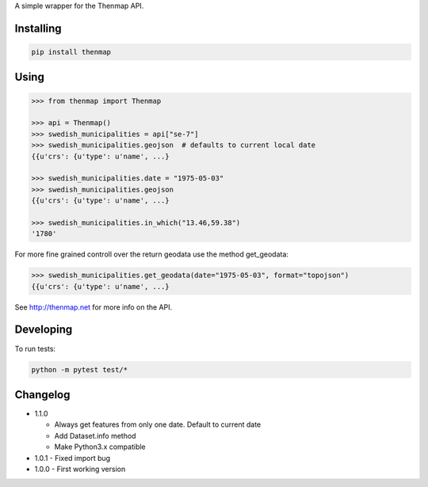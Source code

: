 A simple wrapper for the Thenmap API.


Installing
==========

.. code:: bash

  pip install thenmap


Using
=====

.. code:: python

  >>> from thenmap import Thenmap

  >>> api = Thenmap()
  >>> swedish_municipalities = api["se-7"]
  >>> swedish_municipalities.geojson  # defaults to current local date
  {{u'crs': {u'type': u'name', ...}

  >>> swedish_municipalities.date = "1975-05-03"
  >>> swedish_municipalities.geojson
  {{u'crs': {u'type': u'name', ...}

  >>> swedish_municipalities.in_which("13.46,59.38")
  '1780'

For more fine grained controll over the return geodata use the method get_geodata:

.. code:: python

  >>> swedish_municipalities.get_geodata(date="1975-05-03", format="topojson")
  {{u'crs': {u'type': u'name', ...}

See http://thenmap.net for more info on the API.


Developing
==========

To run tests:

.. code-block:: python

  python -m pytest test/*

  
Changelog
=========

- 1.1.0

  - Always get features from only one date. Default to current date
  - Add Dataset.info method
  - Make Python3.x compatible

- 1.0.1
  - Fixed import bug

- 1.0.0
  - First working version

